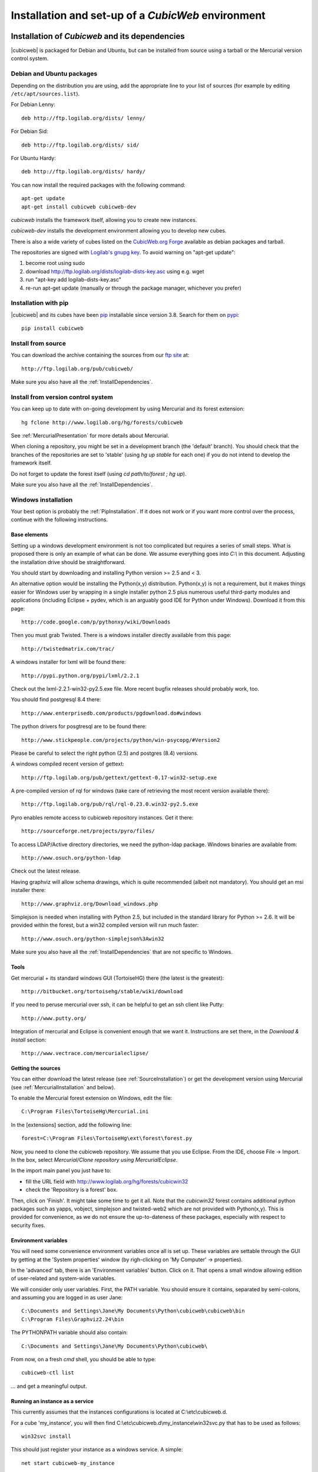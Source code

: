 .. -*- coding: utf-8 -*-

.. _SetUpEnv:

Installation and set-up of a *CubicWeb* environment
===================================================

Installation of `Cubicweb` and its dependencies
-----------------------------------------------

|cubicweb| is packaged for Debian and Ubuntu, but can be installed from source
using a tarball or the Mercurial version control system.


.. _DebianInstallation:

Debian and Ubuntu packages
```````````````````````````

Depending on the distribution you are using, add the appropriate line to your
list of sources (for example by editing ``/etc/apt/sources.list``).

For Debian Lenny::

  deb http://ftp.logilab.org/dists/ lenny/

For Debian Sid::

  deb http://ftp.logilab.org/dists/ sid/

For Ubuntu Hardy::

  deb http://ftp.logilab.org/dists/ hardy/


You can now install the required packages with the following command::

  apt-get update
  apt-get install cubicweb cubicweb-dev


`cubicweb` installs the framework itself, allowing you to create new instances.

`cubicweb-dev` installs the development environment allowing you to develop new
cubes.

There is also a wide variety of cubes listed on the `CubicWeb.org Forge`_
available as debian packages and tarball.

The repositories are signed with `Logilab's gnupg key`_. To avoid warning on
"apt-get update":

1. become root using sudo
2. download http://ftp.logilab.org/dists/logilab-dists-key.asc using e.g. wget
3. run "apt-key add logilab-dists-key.asc"
4. re-run apt-get update (manually or through the package manager, whichever you prefer)

.. _`Logilab's gnupg key`: http://ftp.logilab.org/dists/logilab-dists-key.asc
.. _`CubicWeb.org Forge`: http://www.cubicweb.org/project/


.. _PipInstallation:

Installation with pip
`````````````````````

|cubicweb| and its cubes have been pip_ installable since version 3.8. Search
for them on pypi_::

  pip install cubicweb

.. _pip: http://pypi.python.org/pypi/pip
.. _pypi: http://pypi.python.org/pypi?%3Aaction=search&term=cubicweb

.. _SourceInstallation:

Install from source
```````````````````

You can download the archive containing the sources from our `ftp site`_ at::

  http://ftp.logilab.org/pub/cubicweb/

.. _`ftp site`: http://ftp.logilab.org/pub/cubicweb/

Make sure you also have all the :ref:`InstallDependencies`.

.. _MercurialInstallation:

Install from version control system
```````````````````````````````````

You can keep up to date with on-going development by using Mercurial and its
forest extension::

  hg fclone http://www.logilab.org/hg/forests/cubicweb

See :ref:`MercurialPresentation` for more details about Mercurial.

When cloning a repository, you might be set in a development branch
(the 'default' branch). You should check that the branches of the
repositories are set to 'stable' (using `hg up stable` for each one)
if you do not intend to develop the framework itself.

Do not forget to update the forest itself (using `cd path/to/forest ; hg up`).

Make sure you also have all the :ref:`InstallDependencies`.


.. _WindowsInstallation:

Windows installation
````````````````````

Your best option is probably the :ref:`PipInstallation`. If it does not work or
if you want more control over the process, continue with the following
instructions.

Base elements
~~~~~~~~~~~~~

Setting up a windows development environment is not too complicated but requires
a series of small steps. What is proposed there is only an example of what can be
done. We assume everything goes into `C:\\` in this document. Adjusting the
installation drive should be straightforward.

You should start by downloading and installing Python version >= 2.5 and < 3.

An alternative option would be installing the Python(x,y)
distribution. Python(x,y) is not a requirement, but it makes things easier for
Windows user by wrapping in a single installer python 2.5 plus numerous useful
third-party modules and applications (including Eclipse + pydev, which is an
arguably good IDE for Python under Windows). Download it from this page::

  http://code.google.com/p/pythonxy/wiki/Downloads

Then you must grab Twisted. There is a windows installer directly available from
this page::

  http://twistedmatrix.com/trac/

A windows installer for lxml will be found there::

  http://pypi.python.org/pypi/lxml/2.2.1

Check out the lxml-2.2.1-win32-py2.5.exe file. More recent bugfix
releases should probably work, too.

You should find postgresql 8.4 there::

  http://www.enterprisedb.com/products/pgdownload.do#windows

The python drivers for posgtresql are to be found there::

  http://www.stickpeople.com/projects/python/win-psycopg/#Version2

Please be careful to select the right python (2.5) and postgres (8.4) versions.

A windows compiled recent version of gettext::

  http://ftp.logilab.org/pub/gettext/gettext-0.17-win32-setup.exe

A pre-compiled version of rql for windows (take care of retrieving the
most recent version available there)::

  http://ftp.logilab.org/pub/rql/rql-0.23.0.win32-py2.5.exe

Pyro enables remote access to cubicweb repository instances. Get it there::

  http://sourceforge.net/projects/pyro/files/

To access LDAP/Active directory directories, we need the python-ldap
package. Windows binaries are available from::

  http://www.osuch.org/python-ldap

Check out the latest release.

Having graphviz will allow schema drawings, which is quite recommended (albeit
not mandatory). You should get an msi installer there::

  http://www.graphviz.org/Download_windows.php

Simplejson is needed when installing with Python 2.5, but included in the
standard library for Python >= 2.6. It will be provided within the forest, but a
win32 compiled version will run much faster::

  http://www.osuch.org/python-simplejson%3Awin32

Make sure you also have all the :ref:`InstallDependencies` that are not specific
to Windows.

Tools
~~~~~

Get mercurial + its standard windows GUI (TortoiseHG) there (the latest is the
greatest)::

  http://bitbucket.org/tortoisehg/stable/wiki/download

If you need to peruse mercurial over ssh, it can be helpful to get an ssh client
like Putty::

  http://www.putty.org/

Integration of mercurial and Eclipse is convenient enough that we want
it. Instructions are set there, in the `Download & Install` section::

  http://www.vectrace.com/mercurialeclipse/

Getting the sources
~~~~~~~~~~~~~~~~~~~

You can either download the latest release (see :ref:`SourceInstallation`) or
get the development version using Mercurial (see
:ref:`MercurialInstallation` and below).

To enable the Mercurial forest extension on Windows, edit the file::

  C:\Program Files\TortoiseHg\Mercurial.ini

In the [extensions] section, add the following line::

  forest=C:\Program Files\TortoiseHg\ext\forest\forest.py

Now, you need to clone the cubicweb repository. We assume that you use
Eclipse. From the IDE, choose File -> Import. In the box, select `Mercurial/Clone
repository using MercurialEclipse`.

In the import main panel you just have to:

* fill the URL field with http://www.logilab.org/hg/forests/cubicwin32

* check the 'Repository is a forest' box.

Then, click on 'Finish'. It might take some time to get it all. Note that the
`cubicwin32` forest contains additional python packages such as yapps, vobject,
simplejson and twisted-web2 which are not provided with Python(x,y). This is
provided for convenience, as we do not ensure the up-to-dateness of these
packages, especially with respect to security fixes.

Environment variables
~~~~~~~~~~~~~~~~~~~~~

You will need some convenience environment variables once all is set up. These
variables are settable through the GUI by getting at the 'System properties'
window (by righ-clicking on 'My Computer' -> properties).

In the 'advanced' tab, there is an 'Environment variables' button. Click on
it. That opens a small window allowing edition of user-related and system-wide
variables.

We will consider only user variables. First, the PATH variable. You should ensure
it contains, separated by semi-colons, and assuming you are logged in as user
Jane::

  C:\Documents and Settings\Jane\My Documents\Python\cubicweb\cubicweb\bin
  C:\Program Files\Graphviz2.24\bin

The PYTHONPATH variable should also contain::

  C:\Documents and Settings\Jane\My Documents\Python\cubicweb\

From now, on a fresh `cmd` shell, you should be able to type::

  cubicweb-ctl list

... and get a meaningful output.

Running an instance as a service
~~~~~~~~~~~~~~~~~~~~~~~~~~~~~~~~~

This currently assumes that the instances configurations is located at
C:\\etc\\cubicweb.d.

For a cube 'my_instance', you will then find
C:\\etc\\cubicweb.d\\my_instance\\win32svc.py that has to be used as follows::

  win32svc install

This should just register your instance as a windows service. A simple::

  net start cubicweb-my_instance

should start the service.


Other dependencies
``````````````````

You can also install:

* `pyro` if you wish the repository to be accessible through Pyro
  or if the client and the server are not running on the same machine
  (in which case the packages will have to be installed on both
  machines)

* `python-ldap` if you plan to use a LDAP source on the server


.. _DatabaseInstallation:

Databases configuration
-----------------------

Each instance can be configured with its own database connection information,
that will be stored in the instance's :file:`sources` file. The database to use
will be chosen when creating the instance. Currently cubicweb has been tested
using Postgresql (recommended), MySQL, SQLServer and SQLite.

Other possible sources of data include CubicWeb, Subversion, LDAP and Mercurial,
but at least one relational database is required for CubicWeb to work. You do
not need to install a backend that you do not intend to use for one of your
instances. SQLite is not fit for production use, but it works well for testing
and ships with Python, which saves installation time when you want to get
started quickly.

.. _PostgresqlConfiguration:

PostgreSQL configuration
````````````````````````

For installation, please refer to the `PostgreSQL project online documentation`_.

.. _`PostgreSQL project online documentation`: http://www.postgresql.org/

You need to install the three following packages: `postgresql-8.X`,
`postgresql-client-8.X`, and `postgresql-plpython-8.X`. If you run postgres
version prior to 8.3, you'll also need the `postgresql-contrib-8.X` package for
full-text search extension.

If you run postgres on another host than the |cubicweb| repository, you should
install the `postgresql-client` package on the |cubicweb| host, and others on the
database host.

.. Note::

    If you already have an existing cluster and PostgreSQL server running, you do
    not need to execute the initilization step of your PostgreSQL database unless
    you want a specific cluster for |cubicweb| databases or if your existing
    cluster doesn't use the UTF8 encoding (see note below).

* First, initialize a PostgreSQL cluster with the command ``initdb``.
  ::

    $ initdb -E UTF8 -D /path/to/pgsql

  Notice the encoding specification. This is necessary since |cubicweb| usually
  want UTF8 encoded database. If you use a cluster with the wrong encoding, you'll
  get error like::

    new encoding (UTF8) is incompatible with the encoding of the template database (SQL_ASCII)
    HINT:  Use the same encoding as in the template database, or use template0 as template.


  Once initialized, start the database server PostgreSQL with the command::

    $ postgres -D /path/to/psql

  If you cannot execute this command due to permission issues, please make sure
  that your username has write access on the database.  ::

    $ chown username /path/to/pgsql

* The database authentication can be either set to `ident sameuser` or `md5`.  If
  set to `md5`, make sure to use an existing user of your database.  If set to
  `ident sameuser`, make sure that your client's operating system user name has a
  matching user in the database. If not, please do as follow to create a user::

    $ su
    $ su - postgres
    $ createuser -s -P username

  The option `-P` (for password prompt), will encrypt the password with the
  method set in the configuration file :file:`pg_hba.conf`.  If you do not use this
  option `-P`, then the default value will be null and you will need to set it
  with::

    $ su postgres -c "echo ALTER USER username WITH PASSWORD 'userpasswd' | psql"

.. Note::
    The authentication method can be configured in file:`pg_hba.conf`.


The above login/password will be requested when you will create an instance with
`cubicweb-ctl create` to initialize the database of your instance.

Notice that the `cubicweb-ctl db-create` does database initialization that
may requires a postgres superuser. That's why a login/password is explicitly asked
at this step, so you can use there a superuser without using this user when running
the instance. Things that require special privileges at this step:

* database creation, require the 'create database' permission
* install the plpython extension language (require superuser)
* install the tsearch extension for postgres version prior to 8.3 (require superuser)

To avoid using a super user each time you create an install, a nice trick is to
install plpython (and tsearch when needed) on the special `template1` database,
so they will be installed automatically when cubicweb databases are created
without even with needs for special access rights. To do so, run ::

  # Installation of plpythonu language by default ::
  $ createlang -U pgadmin plpythonu template1
  $ psql -U pgadmin template1
  template1=# update pg_language set lanpltrusted=TRUE where lanname='plpythonu';

Where `pgadmin` is a postgres superuser. The last command is necessary since by
default plpython is an 'untrusted' language and as such can't be used by non
superuser. This update fix that problem by making it trusted.

To install the tsearch plain-text index extension on postgres prior to 8.3, run::

    cat /usr/share/postgresql/8.X/contrib/tsearch2.sql | psql -U username template1


.. _MySqlConfiguration:

MySql configuration
```````````````````
Yout must add the following lines in ``/etc/mysql/my.cnf`` file::

    transaction-isolation=READ-COMMITTED
    default-storage-engine=INNODB
    default-character-set=utf8
    max_allowed_packet = 128M

.. Note::
    It is unclear whether mysql supports indexed string of arbitrary length or
    not.


.. _SQLServerConfiguration:

SQLServer configuration
```````````````````````

As of this writing, support for SQLServer 2005 is functional but incomplete. You
should be able to connect, create a database and go quite far, but some of the
SQL generated from RQL queries is still currently not accepted by the
backend. Porting to SQLServer 2008 is also an item on the backlog.

The `source` configuration file may look like this (specific parts only are
shown)::

  [system]
  db-driver=sqlserver2005
  db-user=someuser
  # database password not needed
  #db-password=toto123
  #db-create/init may ask for a pwd: just say anything
  db-extra-arguments=Trusted_Connection
  db-encoding=utf8



.. _SQLiteConfiguration:

SQLite configuration
````````````````````
SQLite has the great advantage of requiring almost no configuration. Simply
use 'sqlite' as db-driver, and set path to the dabase as db-name. Don't specify
anything for db-user and db-password, they will be ignore anyway.

.. Note::
  SQLite is great for testing and to play with cubicweb but is not suited for
  production environments.


.. _PyroConfiguration:

Pyro configuration
------------------

If you want to use Pyro to access your instance remotly, or to have multi-source
or distributed configuration, it is required to have a Pyro name server running
on your network. By default it is detected by a broadcast request, but you can
specify a location in the instance's configuration file.

To do so, you need to :

* launch the pyro name server with `pyro-nsd start` before starting cubicweb

* under debian, edit the file :file:`/etc/default/pyro-nsd` so that the name
  server pyro will be launched automatically when the machine fire up


Cubicweb resources configuration
--------------------------------

.. autodocstring:: cubicweb.cwconfig
